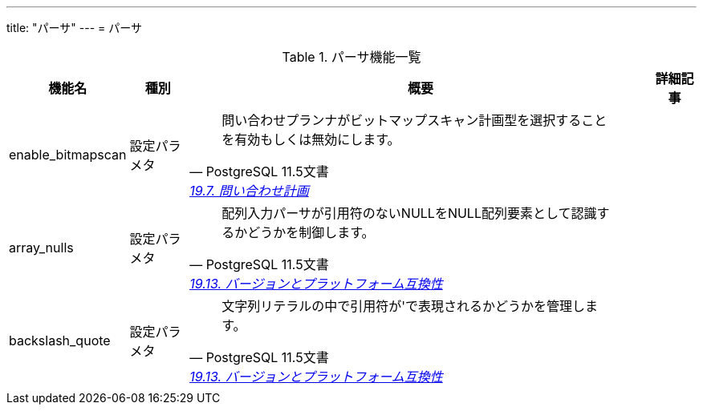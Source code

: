 ---
title: "パーサ"
---
= パーサ

.パーサ機能一覧
[options="header,autowidth",stripes=hover]
|===
|機能名 |種別 |概要 |詳細記事

|enable_bitmapscan
|設定パラメタ
a|
[quote, PostgreSQL 11.5文書, 'https://www.postgresql.jp/document/11/html/runtime-config-query.html[19.7. 問い合わせ計画]']
____
問い合わせプランナがビットマップスキャン計画型を選択することを有効もしくは無効にします。
____
|

|array_nulls
|設定パラメタ
a|
[quote, PostgreSQL 11.5文書, 'https://www.postgresql.jp/document/11/html/runtime-config-compatible.html[19.13. バージョンとプラットフォーム互換性]']
____
配列入力パーサが引用符のないNULLをNULL配列要素として認識するかどうかを制御します。 
____
|

|backslash_quote
|設定パラメタ
a|
[quote, PostgreSQL 11.5文書, 'https://www.postgresql.jp/document/11/html/runtime-config-compatible.html[19.13. バージョンとプラットフォーム互換性]']
____
文字列リテラルの中で引用符が\'で表現されるかどうかを管理します。 
____
|

|
|
|
|
|===

